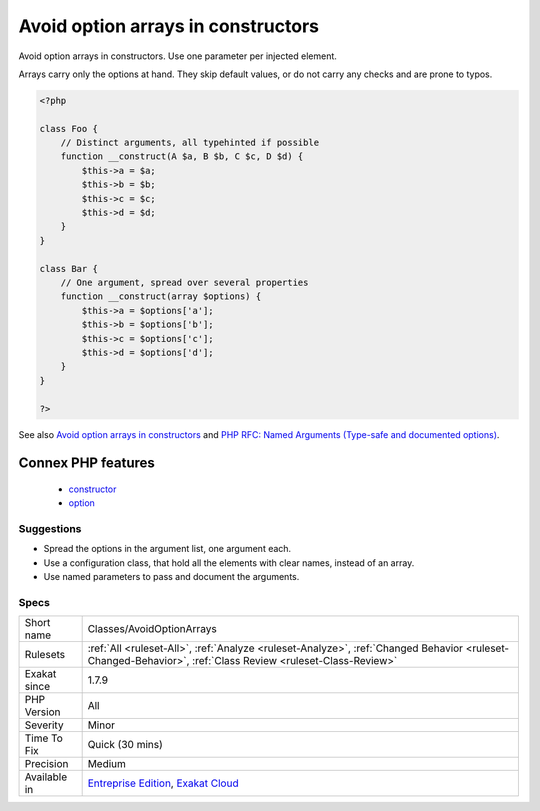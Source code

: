 .. _classes-avoidoptionarrays:


.. _avoid-option-arrays-in-constructors:

Avoid option arrays in constructors
+++++++++++++++++++++++++++++++++++

.. meta::
	:description:
		Avoid option arrays in constructors: Avoid option arrays in constructors.
	:twitter:card: summary_large_image
	:twitter:site: @exakat
	:twitter:title: Avoid option arrays in constructors
	:twitter:description: Avoid option arrays in constructors: Avoid option arrays in constructors
	:twitter:creator: @exakat
	:twitter:image:src: https://www.exakat.io/wp-content/uploads/2020/06/logo-exakat.png
	:og:image: https://www.exakat.io/wp-content/uploads/2020/06/logo-exakat.png
	:og:title: Avoid option arrays in constructors
	:og:type: article
	:og:description: Avoid option arrays in constructors
	:og:url: https://exakat.readthedocs.io/en/latest/Reference/Rules/Avoid option arrays in constructors.html
	:og:locale: en

.. raw:: html


	<script type="application/ld+json">{"@context":"https:\/\/schema.org","@graph":[{"@type":"WebPage","@id":"https:\/\/php-tips.readthedocs.io\/en\/latest\/Reference\/Rules\/Classes\/AvoidOptionArrays.html","url":"https:\/\/php-tips.readthedocs.io\/en\/latest\/Reference\/Rules\/Classes\/AvoidOptionArrays.html","name":"Avoid option arrays in constructors","isPartOf":{"@id":"https:\/\/www.exakat.io\/"},"datePublished":"Mon, 03 Feb 2025 17:19:52 +0000","dateModified":"Mon, 03 Feb 2025 17:19:52 +0000","description":"Avoid option arrays in constructors","inLanguage":"en-US","potentialAction":[{"@type":"ReadAction","target":["https:\/\/exakat.readthedocs.io\/en\/latest\/Avoid option arrays in constructors.html"]}]},{"@type":"WebSite","@id":"https:\/\/www.exakat.io\/","url":"https:\/\/www.exakat.io\/","name":"Exakat","description":"Smart PHP static analysis","inLanguage":"en-US"}]}</script>

Avoid option arrays in constructors. Use one parameter per injected element.

Arrays carry only the options at hand. They skip default values, or do not carry any checks and are prone to typos.

.. code-block:: php
   
   <?php
   
   class Foo {
       // Distinct arguments, all typehinted if possible
       function __construct(A $a, B $b, C $c, D $d) {
           $this->a = $a;
           $this->b = $b;
           $this->c = $c;
           $this->d = $d;
       }
   }
   
   class Bar {
       // One argument, spread over several properties
       function __construct(array $options) {
           $this->a = $options['a'];
           $this->b = $options['b'];
           $this->c = $options['c'];
           $this->d = $options['d'];
       }
   }
   
   ?>

See also `Avoid option arrays in constructors <http://bestpractices.thecodingmachine.com/php/design_beautiful_classes_and_methods.html#avoid-option-arrays-in-constructors>`_ and `PHP RFC: Named Arguments (Type-safe and documented options) <https://wiki.php.net/rfc/named_params#type-safe_and_documented_options>`_.

Connex PHP features
-------------------

  + `constructor <https://php-dictionary.readthedocs.io/en/latest/dictionary/constructor.ini.html>`_
  + `option <https://php-dictionary.readthedocs.io/en/latest/dictionary/option.ini.html>`_


Suggestions
___________

* Spread the options in the argument list, one argument each.
* Use a configuration class, that hold all the elements with clear names, instead of an array.
* Use named parameters to pass and document the arguments.




Specs
_____

+--------------+------------------------------------------------------------------------------------------------------------------------------------------------------------+
| Short name   | Classes/AvoidOptionArrays                                                                                                                                  |
+--------------+------------------------------------------------------------------------------------------------------------------------------------------------------------+
| Rulesets     | :ref:`All <ruleset-All>`, :ref:`Analyze <ruleset-Analyze>`, :ref:`Changed Behavior <ruleset-Changed-Behavior>`, :ref:`Class Review <ruleset-Class-Review>` |
+--------------+------------------------------------------------------------------------------------------------------------------------------------------------------------+
| Exakat since | 1.7.9                                                                                                                                                      |
+--------------+------------------------------------------------------------------------------------------------------------------------------------------------------------+
| PHP Version  | All                                                                                                                                                        |
+--------------+------------------------------------------------------------------------------------------------------------------------------------------------------------+
| Severity     | Minor                                                                                                                                                      |
+--------------+------------------------------------------------------------------------------------------------------------------------------------------------------------+
| Time To Fix  | Quick (30 mins)                                                                                                                                            |
+--------------+------------------------------------------------------------------------------------------------------------------------------------------------------------+
| Precision    | Medium                                                                                                                                                     |
+--------------+------------------------------------------------------------------------------------------------------------------------------------------------------------+
| Available in | `Entreprise Edition <https://www.exakat.io/entreprise-edition>`_, `Exakat Cloud <https://www.exakat.io/exakat-cloud/>`_                                    |
+--------------+------------------------------------------------------------------------------------------------------------------------------------------------------------+


